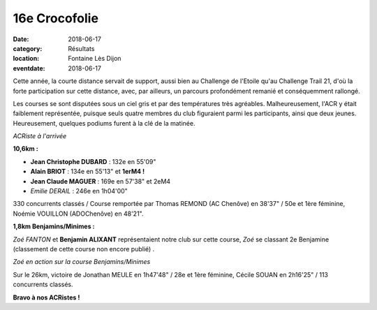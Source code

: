 16e Crocofolie
==============

:date: 2018-06-17
:category: Résultats
:location: Fontaine Lès Dijon
:eventdate: 2018-06-17

Cette année, la courte distance servait de support, aussi bien au Challenge de l'Etoile qu'au Challenge Trail 21, d'où la forte participation sur cette distance, avec, par ailleurs, un parcours profondément remanié et conséquemment rallongé.

Les courses se sont disputées sous un ciel gris et par des températures très agréables. Malheureusement, l'ACR y était faiblement représentée, puisque seuls quatre membres du club figuraient parmi les participants, ainsi que deux jeunes. Heureusement, quelques podiums furent à la clé de la matinée.

.. image:: http://assets.acr-dijon.org/croco181.jpg

*ACRiste à l'arrivée*

**10,6km :**

- **Jean Christophe DUBARD** : 132e en 55'09"
- **Alain BRIOT** : 134e en 55'13" et **1erM4 !**
- **Jean Claude MAGUER** : 169e en 57'38" et 2eM4
- *Emilie DERAIL* : 246e en 1h04'00"

330 concurrents classés / Course remportée par Thomas REMOND (AC Chenôve) en 38'37" / 50e et 1ère féminine, Noémie VOUILLON (ADOChenôve) en 48'21".

**1,8km Benjamins/Minimes :**

*Zoé FANTON* et **Benjamin ALIXANT** représentaient notre club sur cette course, *Zoé* se classant 2e Benjamine (classement de cette course non encore publié) .

.. image:: http://assets.acr-dijon.org/croco182.jpg

*Zoé en action sur la course Benjamins/Minimes*

Sur le 26km, victoire de Jonathan MEULE en 1h47'48" / 28e et 1ère féminine, Cécile SOUAN en 2h16'25" / 113 concurrents classés.

**Bravo à nos ACRistes !**
